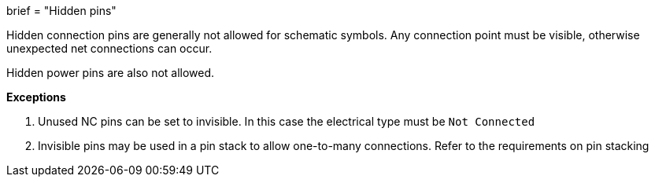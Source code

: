 +++
brief = "Hidden pins"
+++

Hidden connection pins are generally not allowed for schematic symbols. Any connection point must be visible, otherwise unexpected net connections can occur.

Hidden power pins are also not allowed.

**Exceptions**

1. Unused NC pins can be set to invisible. In this case the electrical type must be `Not Connected`
1. Invisible pins may be used in a pin stack to allow one-to-many connections. Refer to the requirements on pin stacking